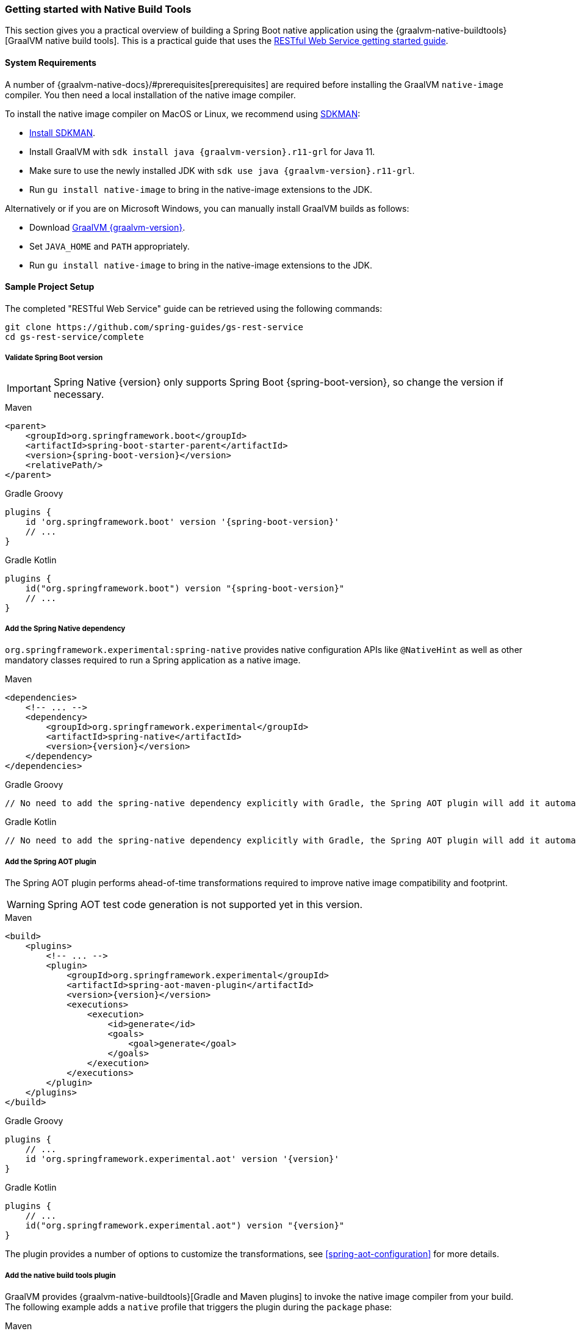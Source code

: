 [[getting-started-native-build-tools]]
=== Getting started with Native Build Tools

This section gives you a practical overview of building a Spring Boot native application using the {graalvm-native-buildtools}[GraalVM native build tools].
This is a practical guide that uses the https://spring.io/guides/gs/rest-service/[RESTful Web Service getting started guide].

[[getting-started-native-image-system-requirements]]
==== System Requirements

A number of {graalvm-native-docs}/#prerequisites[prerequisites] are required before installing the GraalVM `native-image` compiler.
You then need a local installation of the native image compiler.

To install the native image compiler on MacOS or Linux, we recommend using https://sdkman.io/[SDKMAN]:

* https://sdkman.io/install[Install SDKMAN].
* Install GraalVM with `sdk install java {graalvm-version}.r11-grl` for Java 11.
* Make sure to use the newly installed JDK with `sdk use java {graalvm-version}.r11-grl`.
* Run `gu install native-image` to bring in the native-image extensions to the JDK.

Alternatively or if you are on Microsoft Windows, you can manually install GraalVM builds as follows:

* Download https://www.graalvm.org/downloads/[GraalVM {graalvm-version}].
* Set `JAVA_HOME` and `PATH` appropriately.
* Run `gu install native-image` to bring in the native-image extensions to the JDK.

==== Sample Project Setup

The completed "RESTful Web Service" guide can be retrieved using the following commands:


[source,bash]
----
git clone https://github.com/spring-guides/gs-rest-service
cd gs-rest-service/complete
----


===== Validate Spring Boot version

IMPORTANT: Spring Native {version} only supports Spring Boot {spring-boot-version}, so change the version if necessary.

[source,xml,subs="attributes,verbatim",role="primary"]
.Maven
----
<parent>
    <groupId>org.springframework.boot</groupId>
    <artifactId>spring-boot-starter-parent</artifactId>
    <version>{spring-boot-version}</version>
    <relativePath/>
</parent>
----
[source,groovy,subs="attributes,verbatim",role="secondary"]
.Gradle Groovy
----
plugins {
    id 'org.springframework.boot' version '{spring-boot-version}'
    // ...
}
----
[source,Kotlin,subs="attributes,verbatim",role="secondary"]
.Gradle Kotlin
----
plugins {
    id("org.springframework.boot") version "{spring-boot-version}"
    // ...
}
----


===== Add the Spring Native dependency

`org.springframework.experimental:spring-native` provides native configuration APIs like `@NativeHint` as well as other mandatory classes required to run a Spring application as a native image.


[source,xml,subs="attributes,verbatim",role="primary"]
.Maven
----
<dependencies>
    <!-- ... -->
    <dependency>
        <groupId>org.springframework.experimental</groupId>
        <artifactId>spring-native</artifactId>
        <version>{version}</version>
    </dependency>
</dependencies>
----
[source,groovy,subs="attributes,verbatim",role="secondary"]
.Gradle Groovy
----
// No need to add the spring-native dependency explicitly with Gradle, the Spring AOT plugin will add it automatically.
----
[source,Kotlin,subs="attributes,verbatim",role="secondary"]
.Gradle Kotlin
----
// No need to add the spring-native dependency explicitly with Gradle, the Spring AOT plugin will add it automatically.
----


===== Add the Spring AOT plugin

The Spring AOT plugin performs ahead-of-time transformations required to improve native image compatibility and footprint.

WARNING: Spring AOT test code generation is not supported yet in this version.

[source,xml,subs="attributes,verbatim",role="primary"]
.Maven
----
<build>
    <plugins>
        <!-- ... -->
        <plugin>
            <groupId>org.springframework.experimental</groupId>
            <artifactId>spring-aot-maven-plugin</artifactId>
            <version>{version}</version>
            <executions>
                <execution>
                    <id>generate</id>
                    <goals>
                        <goal>generate</goal>
                    </goals>
                </execution>
            </executions>
        </plugin>
    </plugins>
</build>
----
[source,subs="attributes,verbatim",role="secondary"]
.Gradle Groovy
----
plugins {
    // ...
    id 'org.springframework.experimental.aot' version '{version}'
}
----
[source,Kotlin,subs="attributes,verbatim",role="secondary"]
.Gradle Kotlin
----
plugins {
    // ...
    id("org.springframework.experimental.aot") version "{version}"
}
----


The plugin provides a number of options to customize the transformations, see <<spring-aot-configuration>> for more details.

===== Add the native build tools plugin

GraalVM provides {graalvm-native-buildtools}[Gradle and Maven plugins] to invoke the native image compiler from your build.
The following example adds a `native` profile that triggers the plugin during the `package` phase:

[source,xml,subs="attributes,verbatim",role="primary"]
.Maven
----
<profiles>
        <profile>
            <id>native</id>
            <build>
                <plugins>
                    <plugin>
                        <groupId>org.graalvm.buildtools</groupId>
                        <artifactId>native-maven-plugin</artifactId>
                        <version>{graalvm-native-buildtools-version}</version>
                        <executions>
                            <execution>
                                <id>build-native</id>
                                <goals>
                                    <goal>build</goal>
                                </goals>
                                <phase>package</phase>
                            </execution>
                        </executions>
                        <configuration>
                            <!-- ... -->
                        </configuration>
                    </plugin>
                    <!-- Avoid a clash between Spring Boot repackaging and native-maven-plugin -->
                    <plugin>
                        <groupId>org.springframework.boot</groupId>
                        <artifactId>spring-boot-maven-plugin</artifactId>
                        <configuration>
                            <classifier>exec</classifier>
                        </configuration>
                    </plugin>
                </plugins>
            </build>
        </profile>
    </profiles>
----
[source,subs="attributes,verbatim",role="secondary"]
.Gradle Groovy
----
// The GraalVM native build tools plugin is applied and configured automatically
----
[source,Kotlin,subs="attributes,verbatim",role="secondary"]
.Gradle Kotlin
----
// The GraalVM native build tools plugin is applied automatically
----


===== Maven Repository

Configure your build to include the {spring-native-repo} repository for the `spring-native` dependency, and the Maven Central one with Gradle for the native build tools one as follows:


[source,xml,subs="attributes,verbatim",role="primary"]
.Maven
----
<repositories>
    <!-- ... -->
    <repository>
        <id>spring-{spring-native-repo}</id>
        <name>Spring {spring-native-repo}</name>
        <url>https://repo.spring.io/{spring-native-repo}</url>
    </repository>
</repositories>
----
[source,subs="attributes,verbatim",role="secondary"]
.Gradle Groovy
----
repositories {
    // ...
    mavenCentral()
    maven { url 'https://repo.spring.io/{spring-native-repo}' }
}
----
[source,Kotlin,subs="attributes,verbatim",role="secondary"]
.Gradle Kotlin
----
repositories {
    // ...
    mavenCentral()
    maven { url = uri("https://repo.spring.io/{spring-native-repo}") }
}
----


Same thing for the plugins:


[source,xml,subs="attributes,verbatim",role="primary"]
.Maven
----
<pluginRepositories>
    <!-- ... -->
    <pluginRepository>
        <id>spring-{spring-native-repo}</id>
        <name>Spring {spring-native-repo}</name>
        <url>https://repo.spring.io/{spring-native-repo}</url>
    </pluginRepository>
</pluginRepositories>
----
[source,subs="attributes,verbatim",role="secondary"]
.Gradle Groovy
----
pluginManagement {
    repositories {
        // ...
        mavenCentral()
        maven { url 'https://repo.spring.io/{spring-native-repo}' }
    }
}
----
[source,Kotlin,subs="attributes,verbatim",role="secondary"]
.Gradle Kotlin
----
pluginManagement {
    repositories {
        // ...
        mavenCentral()
        maven { url = uri("https://repo.spring.io/{spring-native-repo}") }
    }
}
----


==== Build the native application

The native application can be built as follows:

[source,bash,role="primary"]
.Maven
----
$ mvn -Pnative -DskipTests package
----
[source,bash,role="secondary"]
.Gradle Groovy
----
$ gradle nativeCompile
----
[source,bash,role="secondary"]
.Gradle Kotlin
----
$ gradle nativeCompile
----

NOTE: During the native compilation, you will see a lot of `WARNING: Could not register reflection metadata` messages. They are expected and will be removed in a future version, see https://github.com/spring-projects-experimental/spring-native/issues/502#issuecomment-786933142[#502] for more details.

IMPORTANT: On Windows make sure to use x64 Native Tools Command Prompt as recommended in the {graalvm-native-docs}/#prerequisites[GraalVM native-image prerequisites].

This command creates a native executable containing your Spring Boot application in the `target` directory.

==== Run the native application

To run your application, invoke the following:


[source,bash]
----
$ target/gs-rest-service
----


The startup time should be less than `100ms`, compared to the roughly `1500ms` when starting the application on the JVM.

Now that the service is up, visit `http://localhost:8080/greeting`, where you should see:


[source,json]
----
{"id":1,"content":"Hello, World!"}
----

==== Test the native application

WARNING: Since Spring AOT test code generation is not supported yet in this version, compiling and running tests is not supported yet.
